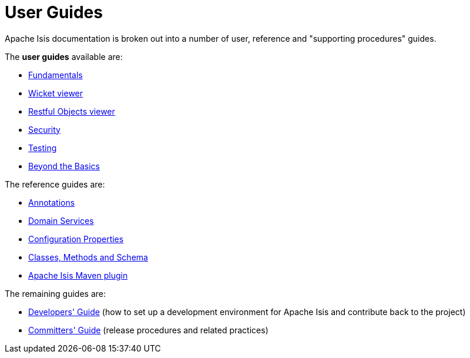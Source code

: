 [[ug]]
= User Guides
:Notice: Licensed to the Apache Software Foundation (ASF) under one or more contributor license agreements. See the NOTICE file distributed with this work for additional information regarding copyright ownership. The ASF licenses this file to you under the Apache License, Version 2.0 (the "License"); you may not use this file except in compliance with the License. You may obtain a copy of the License at. http://www.apache.org/licenses/LICENSE-2.0 . Unless required by applicable law or agreed to in writing, software distributed under the License is distributed on an "AS IS" BASIS, WITHOUT WARRANTIES OR  CONDITIONS OF ANY KIND, either express or implied. See the License for the specific language governing permissions and limitations under the License.
:_basedir: ../
:_imagesdir: images/
:numbered:


Apache Isis documentation is broken out into a number of user, reference and "supporting procedures" guides.

The *user guides* available are:

* xref:ugfun.adoc#[Fundamentals]
* xref:ugvw.adoc#[Wicket viewer]
* xref:ugvro.adoc#[Restful Objects viewer]
* xref:ugsec.adoc#[Security]
* xref:ugtst.adoc#[Testing]
* xref:ugbtb.adoc#[Beyond the Basics]

The reference guides are:

* xref:rgant.adoc#[Annotations]
* xref:rgsvc.adoc#[Domain Services]
* xref:rgcfg.adoc#[Configuration Properties]
* xref:rgcms.adoc#[Classes, Methods and Schema]
* xref:rgmvn.adoc#[Apache Isis Maven plugin]

The remaining guides are:

* xref:dg.adoc#[Developers' Guide] (how to set up a development environment
for Apache Isis and contribute back to the project)
* xref:cgcom.adoc#[Committers' Guide] (release procedures and related practices)
